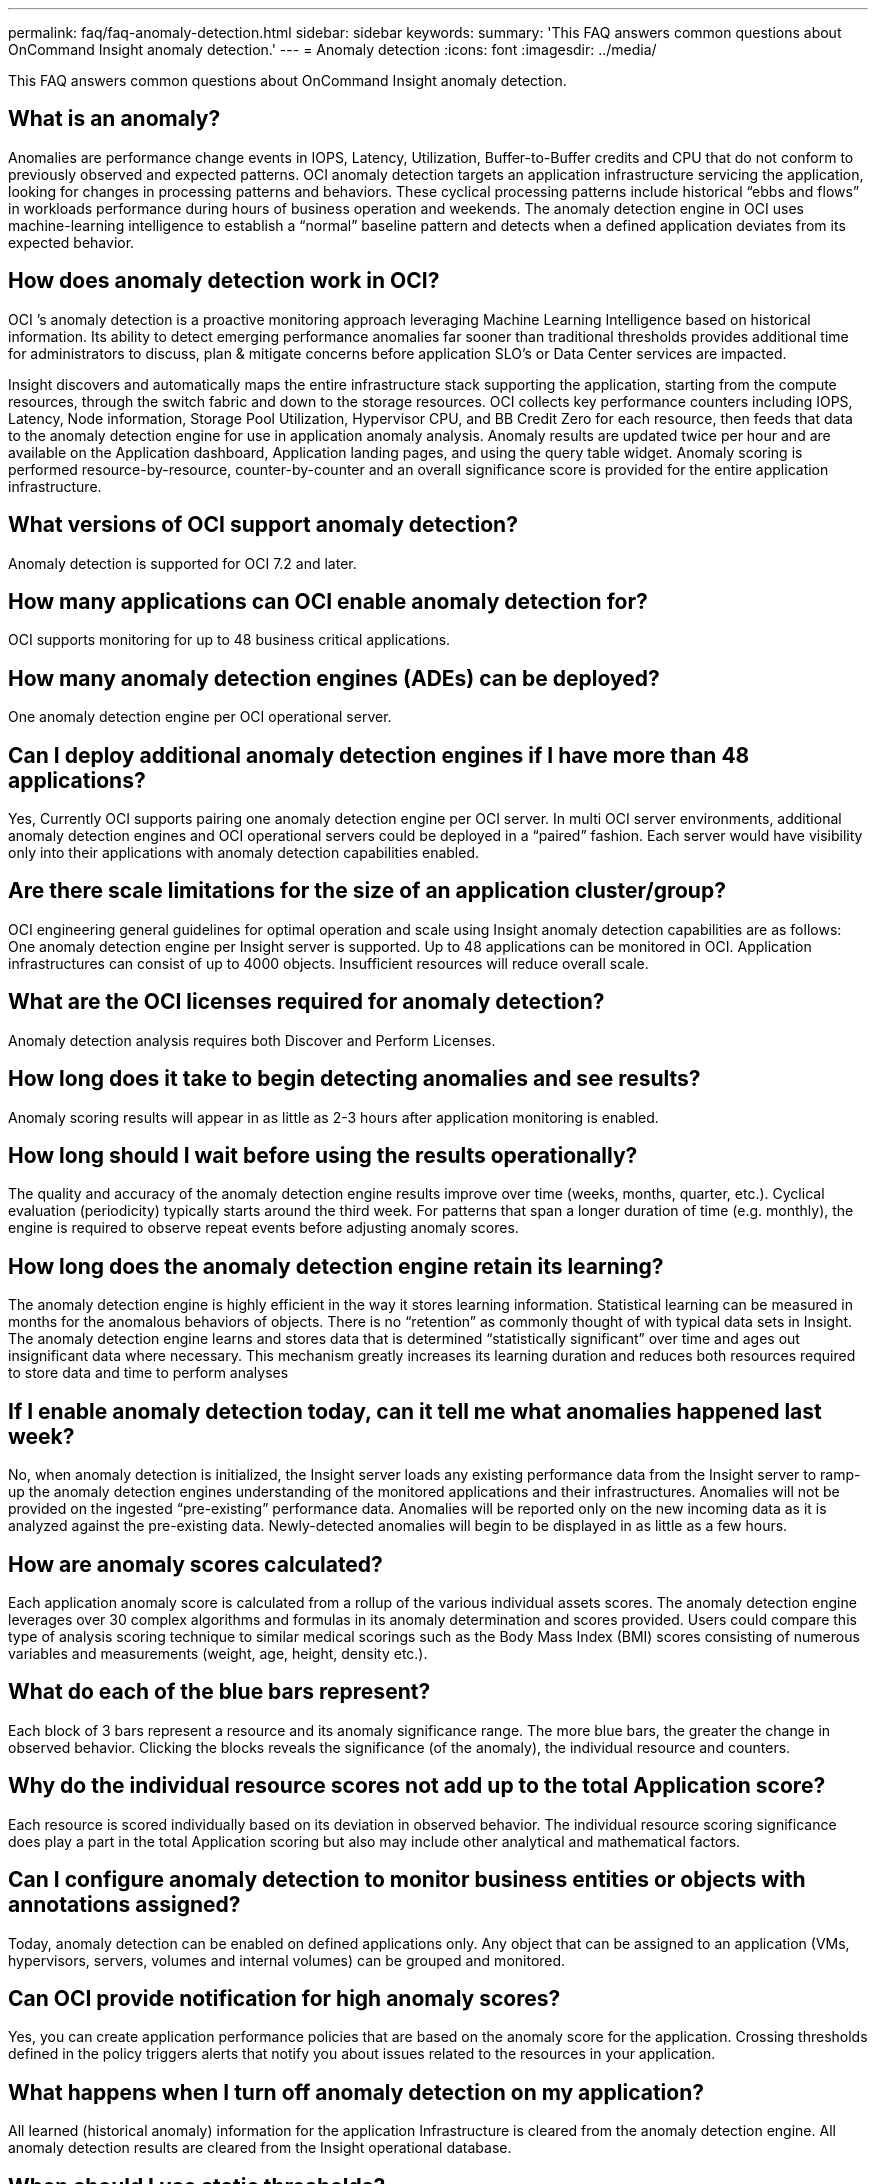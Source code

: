 ---
permalink: faq/faq-anomaly-detection.html
sidebar: sidebar
keywords: 
summary: 'This FAQ answers common questions about OnCommand Insight anomaly detection.'
---
= Anomaly detection
:icons: font
:imagesdir: ../media/

[.lead]
This FAQ answers common questions about OnCommand Insight anomaly detection.

== What is an anomaly?

Anomalies are performance change events in IOPS, Latency, Utilization, Buffer-to-Buffer credits and CPU that do not conform to previously observed and expected patterns. OCI anomaly detection targets an application infrastructure servicing the application, looking for changes in processing patterns and behaviors. These cyclical processing patterns include historical "`ebbs and flows`" in workloads performance during hours of business operation and weekends. The anomaly detection engine in OCI uses machine-learning intelligence to establish a "`normal`" baseline pattern and detects when a defined application deviates from its expected behavior.

== How does anomaly detection work in OCI?

OCI `'s anomaly detection is a proactive monitoring approach leveraging Machine Learning Intelligence based on historical information. Its ability to detect emerging performance anomalies far sooner than traditional thresholds provides additional time for administrators to discuss, plan & mitigate concerns before application SLO's or Data Center services are impacted.

Insight discovers and automatically maps the entire infrastructure stack supporting the application, starting from the compute resources, through the switch fabric and down to the storage resources. OCI collects key performance counters including IOPS, Latency, Node information, Storage Pool Utilization, Hypervisor CPU, and BB Credit Zero for each resource, then feeds that data to the anomaly detection engine for use in application anomaly analysis. Anomaly results are updated twice per hour and are available on the Application dashboard, Application landing pages, and using the query table widget. Anomaly scoring is performed resource-by-resource, counter-by-counter and an overall significance score is provided for the entire application infrastructure.

== What versions of OCI support anomaly detection?

Anomaly detection is supported for OCI 7.2 and later.

== How many applications can OCI enable anomaly detection for?

OCI supports monitoring for up to 48 business critical applications.

== How many anomaly detection engines (ADEs) can be deployed?

One anomaly detection engine per OCI operational server.

== Can I deploy additional anomaly detection engines if I have more than 48 applications?

Yes, Currently OCI supports pairing one anomaly detection engine per OCI server. In multi OCI server environments, additional anomaly detection engines and OCI operational servers could be deployed in a "`paired`" fashion. Each server would have visibility only into their applications with anomaly detection capabilities enabled.

== Are there scale limitations for the size of an application cluster/group?

OCI engineering general guidelines for optimal operation and scale using Insight anomaly detection capabilities are as follows: One anomaly detection engine per Insight server is supported. Up to 48 applications can be monitored in OCI. Application infrastructures can consist of up to 4000 objects. Insufficient resources will reduce overall scale.

== What are the OCI licenses required for anomaly detection?

Anomaly detection analysis requires both Discover and Perform Licenses.

== How long does it take to begin detecting anomalies and see results?

Anomaly scoring results will appear in as little as 2-3 hours after application monitoring is enabled.

== How long should I wait before using the results operationally?

The quality and accuracy of the anomaly detection engine results improve over time (weeks, months, quarter, etc.). Cyclical evaluation (periodicity) typically starts around the third week. For patterns that span a longer duration of time (e.g. monthly), the engine is required to observe repeat events before adjusting anomaly scores.

== How long does the anomaly detection engine retain its learning?

The anomaly detection engine is highly efficient in the way it stores learning information. Statistical learning can be measured in months for the anomalous behaviors of objects. There is no "`retention`" as commonly thought of with typical data sets in Insight. The anomaly detection engine learns and stores data that is determined "`statistically significant`" over time and ages out insignificant data where necessary. This mechanism greatly increases its learning duration and reduces both resources required to store data and time to perform analyses

== If I enable anomaly detection today, can it tell me what anomalies happened last week?

No, when anomaly detection is initialized, the Insight server loads any existing performance data from the Insight server to ramp-up the anomaly detection engines understanding of the monitored applications and their infrastructures. Anomalies will not be provided on the ingested "`pre-existing`" performance data. Anomalies will be reported only on the new incoming data as it is analyzed against the pre-existing data. Newly-detected anomalies will begin to be displayed in as little as a few hours.

== How are anomaly scores calculated?

Each application anomaly score is calculated from a rollup of the various individual assets scores. The anomaly detection engine leverages over 30 complex algorithms and formulas in its anomaly determination and scores provided. Users could compare this type of analysis scoring technique to similar medical scorings such as the Body Mass Index (BMI) scores consisting of numerous variables and measurements (weight, age, height, density etc.).

== What do each of the blue bars represent?

Each block of 3 bars represent a resource and its anomaly significance range. The more blue bars, the greater the change in observed behavior. Clicking the blocks reveals the significance (of the anomaly), the individual resource and counters.

== Why do the individual resource scores not add up to the total Application score?

Each resource is scored individually based on its deviation in observed behavior. The individual resource scoring significance does play a part in the total Application scoring but also may include other analytical and mathematical factors.

== Can I configure anomaly detection to monitor business entities or objects with annotations assigned?

Today, anomaly detection can be enabled on defined applications only. Any object that can be assigned to an application (VMs, hypervisors, servers, volumes and internal volumes) can be grouped and monitored.

== Can OCI provide notification for high anomaly scores?

Yes, you can create application performance policies that are based on the anomaly score for the application. Crossing thresholds defined in the policy triggers alerts that notify you about issues related to the resources in your application.

== What happens when I turn off anomaly detection on my application?

All learned (historical anomaly) information for the application Infrastructure is cleared from the anomaly detection engine. All anomaly detection results are cleared from the Insight operational database.

== When should I use static thresholds?

Static thresholds are well suited for best-practice alerting of infrastructure resource limits as well as identifying the duration of the event. They also aid in the management of service levels, and alerting upon various error counter metrics such as Link resets, Class 3 Discards and Loss of Sync.

== What plans are there to include other metrics into anomaly detection?

The Anomaly machine learning model and algorithms will continue to be improved or adjusted as new statistical data, user feedback and product improvement becomes available.

== Are the Anomaly Results available in the Data Warehouse (DWH)?

The Anomaly results today are not sent (ETL-ed) to the OCI Data Warehouse. Users can locate results on the OCI Application landing page or in user-defined Query table widgets.
